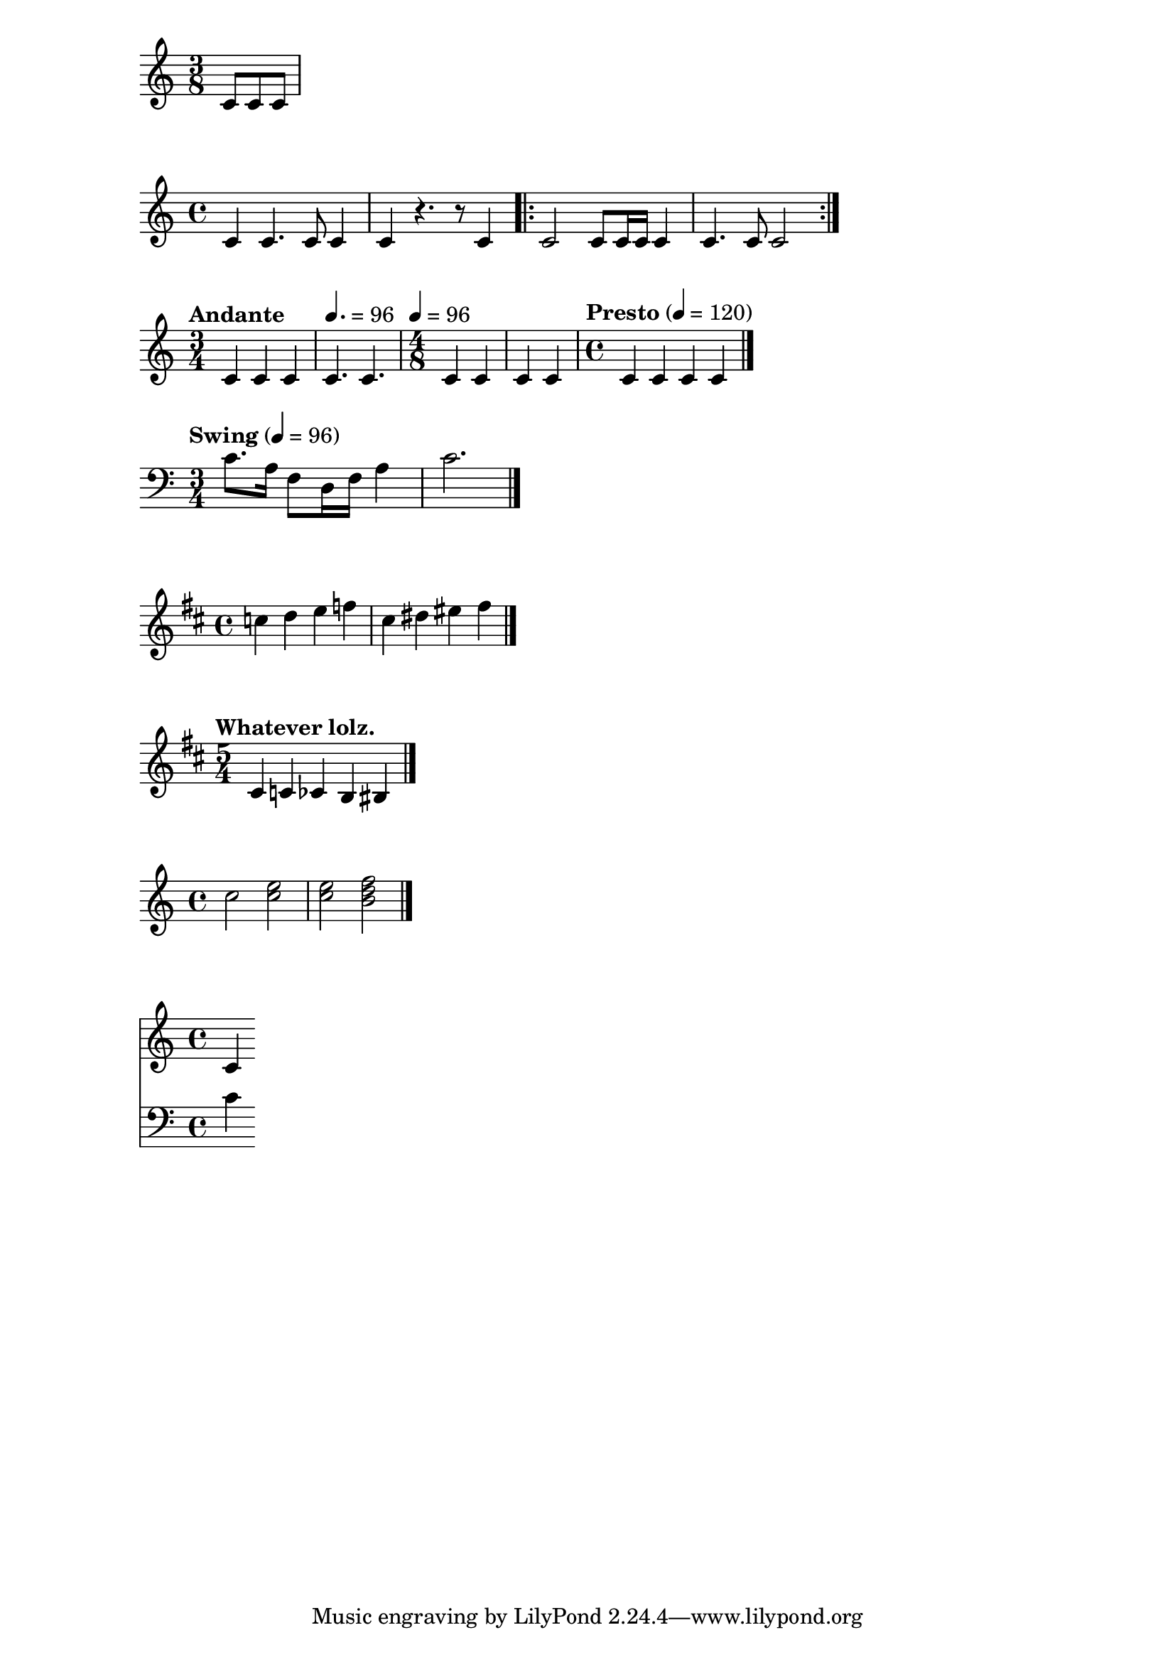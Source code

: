 \version "2.19.82"

\relative c' {
  \time 3/8
  c8 c8 c8
}

\relative c' {
  c4 c4. c8 c4 |
  c4 r4. r8 c4 \bar ".|:"
  c2 c8 c16 c16 c4 |
  c4. c8 c2
  \bar ":|."
}

\relative c' {
  \time 3/4
  \tempo "Andante"
  c4 c4 c4
  \tempo 4. = 96
  c4. c4.
  \time 4/8
  \tempo 4 = 96
  c4 c4 c4 c4
  \time 4/4
  \tempo "Presto" 4 = 120
  c4 c4 c4 c4
  \bar "|."
}

\relative c' {
  \clef "bass"
  \time 3/4
  \tempo "Swing" 4 = 96
  c8. a16 f8 d16 f16 a4 |
  c2. \bar "|."
}

\relative c'' {
  \key d \major
  c4 d4 e4 f4 |
  cis4 dis4 eis4 fis4
  \bar "|."
}

\relative c' {
  \time 5/4
  \tempo "Whatever lolz."
  \key d \major
  cis4 c4 ces4 b4 bis4
  \bar "|."
}

\relative c'' {
  c2 << c2 e2 >> |
  << c2 e2 >> << b2 d2 f2 >>
  \bar "|."
}

\relative c' {
  <<
    \new Staff { \clef "treble" c4 }
    \new Staff { \clef "bass" c4 }
  >>
}
